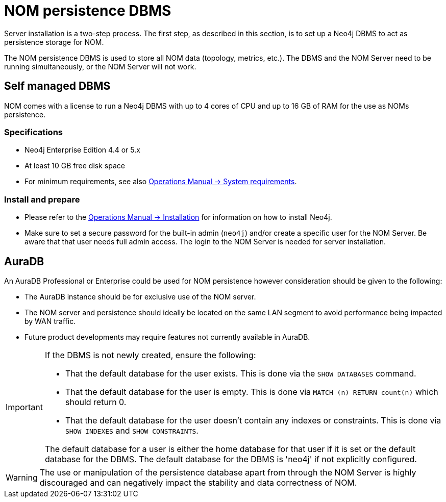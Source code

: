 = NOM persistence DBMS

Server installation is a two-step process.
The first step, as described in this section, is to set up a Neo4j DBMS to act as persistence storage for NOM.


The NOM persistence DBMS is used to store all NOM data (topology, metrics, etc.).
The DBMS and the NOM Server need to be running simultaneously, or the NOM Server will not work.


== Self managed DBMS

NOM comes with a license to run a Neo4j DBMS with up to 4 cores of CPU and up to 16 GB of RAM for the use as NOMs persistence.

=== Specifications
* Neo4j Enterprise Edition 4.4 or 5.x
* At least 10 GB free disk space
* For minimum requirements, see also link:/docs/operations-manual/current/installation/requirements/[Operations Manual -> System requirements].

=== Install and prepare

* Please refer to the link:/docs/operations-manual/current/installation[Operations Manual -> Installation] for information on how to install Neo4j.

* Make sure to set a secure password for the built-in admin (`neo4j`) and/or create a specific user for the NOM Server.
Be aware that that user needs full admin access.
The login to the NOM Server is needed for server installation.

== AuraDB

An AuraDB Professional or Enterprise could be used for NOM persistence however consideration should be given to the following:

* The AuraDB instance should be for exclusive use of the NOM server.
* The NOM server and persistence should ideally be located on the same LAN segment to avoid performance being impacted by WAN traffic.
* Future product developments may require features not currently available in AuraDB.

[IMPORTANT]
====
If the DBMS is not newly created, ensure the following:

** That the default database for the user exists.
This is done via the `SHOW DATABASES` command.
** That the default database for the user is empty.
This is done via `MATCH (n) RETURN count(n)` which should return 0.
** That the default database for the user doesn't contain any indexes or constraints.
This is done via `SHOW INDEXES` and `SHOW CONSTRAINTS`.


The default database for a user is either the home database for that user if it is set or the default database for the DBMS. 
The default database for the DBMS is 'neo4j' if not explicitly configured.
====


[WARNING]
====
The use or manipulation of the persistence database apart from through the NOM Server is highly discouraged and can negatively impact the stability and data correctness of NOM.
====
